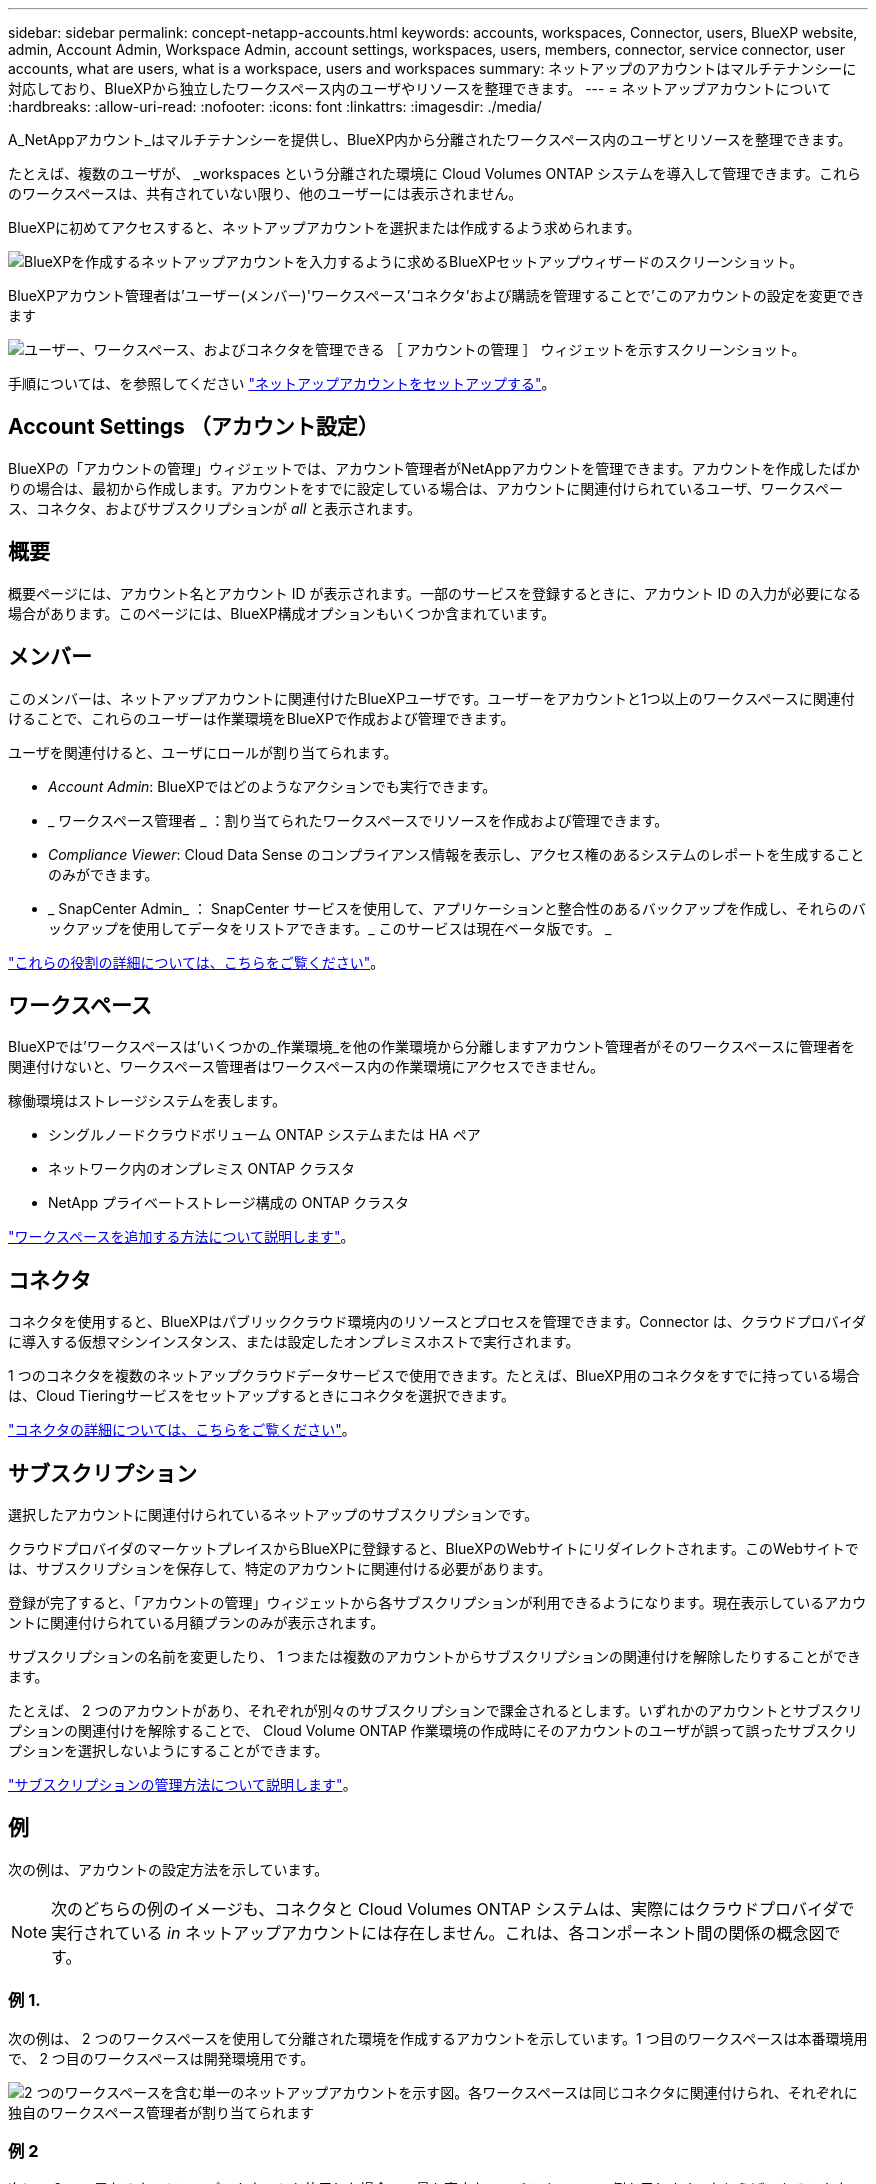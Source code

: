 ---
sidebar: sidebar 
permalink: concept-netapp-accounts.html 
keywords: accounts, workspaces, Connector, users, BlueXP website, admin, Account Admin, Workspace Admin, account settings, workspaces, users, members, connector, service connector, user accounts, what are users, what is a workspace, users and workspaces 
summary: ネットアップのアカウントはマルチテナンシーに対応しており、BlueXPから独立したワークスペース内のユーザやリソースを整理できます。 
---
= ネットアップアカウントについて
:hardbreaks:
:allow-uri-read: 
:nofooter: 
:icons: font
:linkattrs: 
:imagesdir: ./media/


[role="lead"]
A_NetAppアカウント_はマルチテナンシーを提供し、BlueXP内から分離されたワークスペース内のユーザとリソースを整理できます。

たとえば、複数のユーザが、 _workspaces という分離された環境に Cloud Volumes ONTAP システムを導入して管理できます。これらのワークスペースは、共有されていない限り、他のユーザーには表示されません。

BlueXPに初めてアクセスすると、ネットアップアカウントを選択または作成するよう求められます。

image:screenshot_account_selection.gif["BlueXPを作成するネットアップアカウントを入力するように求めるBlueXPセットアップウィザードのスクリーンショット。"]

BlueXPアカウント管理者は'ユーザー(メンバー)'ワークスペース'コネクタ'および購読を管理することで'このアカウントの設定を変更できます

image:screenshot_account_settings.gif["ユーザー、ワークスペース、およびコネクタを管理できる ［ アカウントの管理 ］ ウィジェットを示すスクリーンショット。"]

手順については、を参照してください link:task-setting-up-netapp-accounts.html["ネットアップアカウントをセットアップする"]。



== Account Settings （アカウント設定）

BlueXPの「アカウントの管理」ウィジェットでは、アカウント管理者がNetAppアカウントを管理できます。アカウントを作成したばかりの場合は、最初から作成します。アカウントをすでに設定している場合は、アカウントに関連付けられているユーザ、ワークスペース、コネクタ、およびサブスクリプションが _all_ と表示されます。



== 概要

概要ページには、アカウント名とアカウント ID が表示されます。一部のサービスを登録するときに、アカウント ID の入力が必要になる場合があります。このページには、BlueXP構成オプションもいくつか含まれています。



== メンバー

このメンバーは、ネットアップアカウントに関連付けたBlueXPユーザです。ユーザーをアカウントと1つ以上のワークスペースに関連付けることで、これらのユーザーは作業環境をBlueXPで作成および管理できます。

ユーザを関連付けると、ユーザにロールが割り当てられます。

* _Account Admin_: BlueXPではどのようなアクションでも実行できます。
* _ ワークスペース管理者 _ ：割り当てられたワークスペースでリソースを作成および管理できます。
* _Compliance Viewer_: Cloud Data Sense のコンプライアンス情報を表示し、アクセス権のあるシステムのレポートを生成することのみができます。
* _ SnapCenter Admin_ ： SnapCenter サービスを使用して、アプリケーションと整合性のあるバックアップを作成し、それらのバックアップを使用してデータをリストアできます。_ このサービスは現在ベータ版です。 _


link:reference-user-roles.html["これらの役割の詳細については、こちらをご覧ください"]。



== ワークスペース

BlueXPでは'ワークスペースは'いくつかの_作業環境_を他の作業環境から分離しますアカウント管理者がそのワークスペースに管理者を関連付けないと、ワークスペース管理者はワークスペース内の作業環境にアクセスできません。

稼働環境はストレージシステムを表します。

* シングルノードクラウドボリューム ONTAP システムまたは HA ペア
* ネットワーク内のオンプレミス ONTAP クラスタ
* NetApp プライベートストレージ構成の ONTAP クラスタ


link:task-setting-up-netapp-accounts.html["ワークスペースを追加する方法について説明します"]。



== コネクタ

コネクタを使用すると、BlueXPはパブリッククラウド環境内のリソースとプロセスを管理できます。Connector は、クラウドプロバイダに導入する仮想マシンインスタンス、または設定したオンプレミスホストで実行されます。

1 つのコネクタを複数のネットアップクラウドデータサービスで使用できます。たとえば、BlueXP用のコネクタをすでに持っている場合は、Cloud Tieringサービスをセットアップするときにコネクタを選択できます。

link:concept-connectors.html["コネクタの詳細については、こちらをご覧ください"]。



== サブスクリプション

選択したアカウントに関連付けられているネットアップのサブスクリプションです。

クラウドプロバイダのマーケットプレイスからBlueXPに登録すると、BlueXPのWebサイトにリダイレクトされます。このWebサイトでは、サブスクリプションを保存して、特定のアカウントに関連付ける必要があります。

登録が完了すると、「アカウントの管理」ウィジェットから各サブスクリプションが利用できるようになります。現在表示しているアカウントに関連付けられている月額プランのみが表示されます。

サブスクリプションの名前を変更したり、 1 つまたは複数のアカウントからサブスクリプションの関連付けを解除したりすることができます。

たとえば、 2 つのアカウントがあり、それぞれが別々のサブスクリプションで課金されるとします。いずれかのアカウントとサブスクリプションの関連付けを解除することで、 Cloud Volume ONTAP 作業環境の作成時にそのアカウントのユーザが誤って誤ったサブスクリプションを選択しないようにすることができます。

link:task-managing-netapp-accounts.html#managing-subscriptions["サブスクリプションの管理方法について説明します"]。



== 例

次の例は、アカウントの設定方法を示しています。


NOTE: 次のどちらの例のイメージも、コネクタと Cloud Volumes ONTAP システムは、実際にはクラウドプロバイダで実行されている _in_ ネットアップアカウントには存在しません。これは、各コンポーネント間の関係の概念図です。



=== 例 1.

次の例は、 2 つのワークスペースを使用して分離された環境を作成するアカウントを示しています。1 つ目のワークスペースは本番環境用で、 2 つ目のワークスペースは開発環境用です。

image:diagram_cloud_central_accounts_one.png["2 つのワークスペースを含む単一のネットアップアカウントを示す図。各ワークスペースは同じコネクタに関連付けられ、それぞれに独自のワークスペース管理者が割り当てられます"]



=== 例 2

次に、 2 つの異なるネットアップアカウントを使用した場合の、最も高度なマルチテナンシーの例を示します。たとえば、あるアカウントでBlueXPを使用して顧客にサービスを提供しながら、別のアカウントを使用して事業部門の1つにディザスタリカバリを提供することができます。

アカウント 2 には 2 つのコネクタがあります。これは、システムが別々の地域にある場合や、別々のクラウドプロバイダにある場合に発生することがあります。

image:diagram_cloud_central_accounts_two.png["2 つのネットアップアカウントをそれぞれ複数のワークスペースと、それに関連付けられた Workspace Admin を含む図。"]
